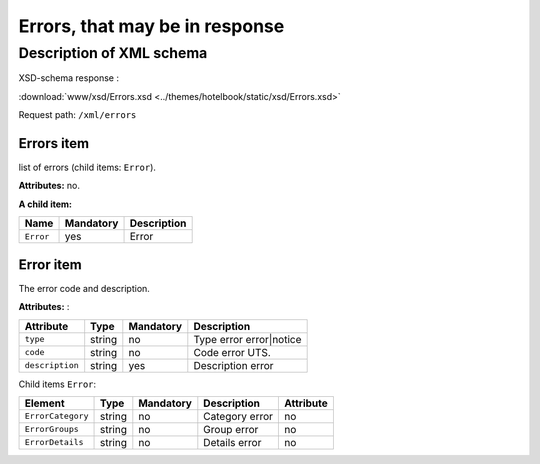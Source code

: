 Errors, that may be in response
#############################################

Description of XML schema
=========================

XSD-schema response :

:download:`www/xsd/Errors.xsd <../themes/hotelbook/static/xsd/Errors.xsd>`


Request path: ``/xml/errors``


Errors item
--------------

list of errors (child items: ``Error``).

**Attributes:** no.

**A child item:**

+---------------+--------------------+--------------------+
| **Name**      | **Mandatory**      | **Description**    |
+---------------+--------------------+--------------------+
| ``Error``     | yes                | Error              |
+---------------+--------------------+--------------------+

Error item
-------------

The error code and description.

**Attributes:** :

+-------------------+-----------+--------------------+-------------------------+
| **Attribute**     | **Type**  | **Mandatory**      | **Description**         |
+-------------------+-----------+--------------------+-------------------------+
| ``type``          | string    | no                 | Type error error|notice |
+-------------------+-----------+--------------------+-------------------------+
| ``code``          | string    | no                 | Code error UTS.         |
+-------------------+-----------+--------------------+-------------------------+
| ``description``   | string    | yes                | Description error       |
+-------------------+-----------+--------------------+-------------------------+

Child items ``Error``:

+-----------------------+------------+--------------------+---------------------------------+---------------+
| **Element**           | **Type**   |  **Mandatory**     | **Description**                 | **Attribute** |
+-----------------------+------------+--------------------+---------------------------------+---------------+
| ``ErrorCategory``     | string     | no                 | Category error                  | no            |
+-----------------------+------------+--------------------+---------------------------------+---------------+
| ``ErrorGroups``       | string     | no                 | Group error                     | no            |
+-----------------------+------------+--------------------+---------------------------------+---------------+
| ``ErrorDetails``      | string     | no                 | Details error                   | no            |
+-----------------------+------------+--------------------+---------------------------------+---------------+